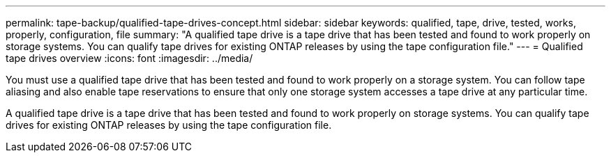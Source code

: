 ---
permalink: tape-backup/qualified-tape-drives-concept.html
sidebar: sidebar
keywords: qualified, tape, drive, tested, works, properly, configuration, file
summary: "A qualified tape drive is a tape drive that has been tested and found to work properly on storage systems. You can qualify tape drives for existing ONTAP releases by using the tape configuration file."
---
= Qualified tape drives overview
:icons: font
:imagesdir: ../media/

[.lead]

You must use a qualified tape drive that has been tested and found to work properly on a storage system. You can follow tape aliasing and also enable tape reservations to ensure that only one storage system accesses a tape drive at any particular time.

A qualified tape drive is a tape drive that has been tested and found to work properly on storage systems. You can qualify tape drives for existing ONTAP releases by using the tape configuration file.
